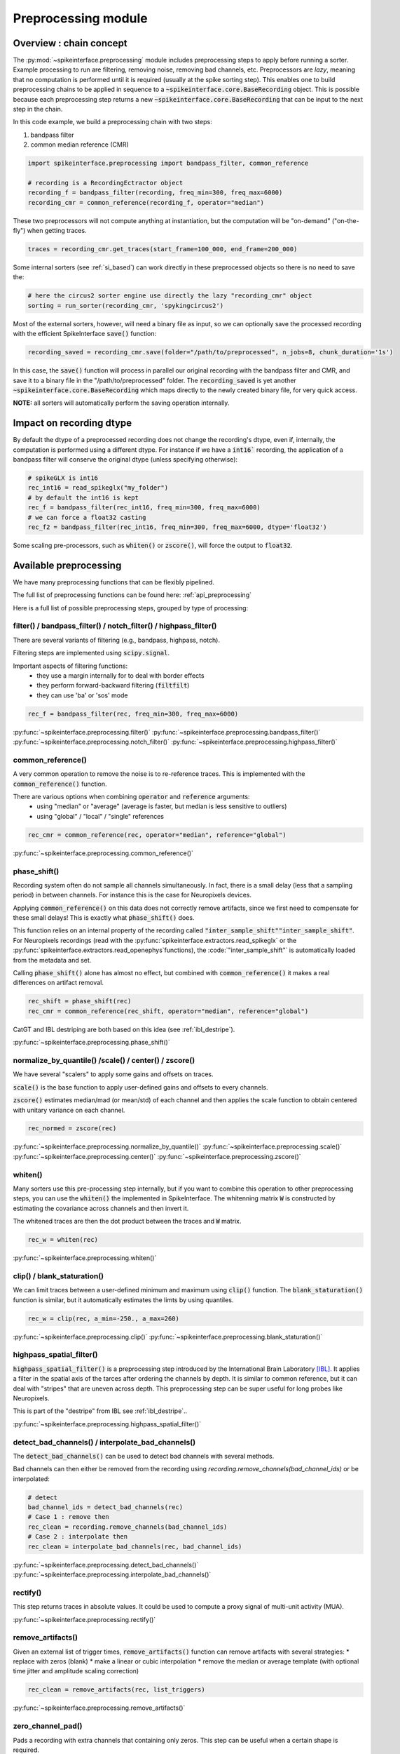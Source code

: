 Preprocessing module
====================

Overview : chain concept
------------------------

The :py:mod:`~spikeinterface.preprocessing` module includes preprocessing steps to apply before running a sorter.
Example processing to run are filtering, removing noise, removing bad channels, etc.
Preprocessors are *lazy*, meaning that no computation is performed until it is required (usually at the
spike sorting step). This enables one to build preprocessing chains to be applied in sequence to a
:code:`~spikeinterface.core.BaseRecording` object.
This is possible because each preprocessing step returns a new :code:`~spikeinterface.core.BaseRecording` that can be input to the next
step in the chain.

In this code example, we build a preprocessing chain with two steps:

1) bandpass filter
2) common median reference (CMR)

.. code-block:: python

    import spikeinterface.preprocessing import bandpass_filter, common_reference

    # recording is a RecordingEctractor object
    recording_f = bandpass_filter(recording, freq_min=300, freq_max=6000)
    recording_cmr = common_reference(recording_f, operator="median")

These two preprocessors will not compute anything at instantiation, but the computation will be "on-demand" 
("on-the-fly") when getting traces.

.. code-block:: python

    traces = recording_cmr.get_traces(start_frame=100_000, end_frame=200_000)

Some internal sorters (see :ref:`si_based`) can work directly in these preprocessed objects so there is no need to 
save the:

.. code-block:: python

    # here the circus2 sorter engine use directly the lazy "recording_cmr" object
    sorting = run_sorter(recording_cmr, 'spykingcircus2')

Most of the external sorters, however, will need a binary file as input, so we can optionally save the processed 
recording with the efficient SpikeInterface :code:`save()` function:

.. code-block:: python

    recording_saved = recording_cmr.save(folder="/path/to/preprocessed", n_jobs=8, chunk_duration='1s')

In this case, the :code:`save()` function will process in parallel our original recording with the bandpass filter and
CMR, and save it to a binary file in the "/path/to/preprocessed" folder. The :code:`recording_saved` is yet another
:code:`~spikeinterface.core.BaseRecording` which maps directly to the newly created binary file, for very quick access.

**NOTE:** all sorters will automatically perform the saving operation internally.

Impact on recording dtype
-------------------------

By default the dtype of a preprocessed recording does not change the recording's dtype, even if, internally, the 
computation is performed using a different dtype.
For instance if we have a :code:`int16`` recording, the application of a bandpass filter will conserve the original 
dtype (unless specifying otherwise):


.. code-block:: python

    # spikeGLX is int16
    rec_int16 = read_spikeglx("my_folder")
    # by default the int16 is kept
    rec_f = bandpass_filter(rec_int16, freq_min=300, freq_max=6000)
    # we can force a float32 casting
    rec_f2 = bandpass_filter(rec_int16, freq_min=300, freq_max=6000, dtype='float32')

Some scaling pre-processors, such as :code:`whiten()` or :code:`zscore()`, will force the output to :code:`float32`.


Available preprocessing
-----------------------

We have many preprocessing functions that can be flexibly pipelined.

The full list of preprocessing functions can be found here: :ref:`api_preprocessing`

Here is a full list of possible preprocessing steps, grouped by type of processing:


filter() / bandpass_filter() / notch_filter() / highpass_filter()
^^^^^^^^^^^^^^^^^^^^^^^^^^^^^^^^^^^^^^^^^^^^^^^^^^^^^^^^^^^^^^^^^

There are several variants of filtering (e.g., bandpass, highpass, notch).

Filtering steps are implemented using :code:`scipy.signal`.

Important aspects of filtering functions:
  * they use a margin internally for to deal with border effects
  * they perform forward-backward filtering (:code:`filtfilt`)
  * they can use 'ba' or 'sos' mode

.. code-block:: python

    rec_f = bandpass_filter(rec, freq_min=300, freq_max=6000)


:py:func:`~spikeinterface.preprocessing.filter()`
:py:func:`~spikeinterface.preprocessing.bandpass_filter()`
:py:func:`~spikeinterface.preprocessing.notch_filter()`
:py:func:`~spikeinterface.preprocessing.highpass_filter()`


common_reference()
^^^^^^^^^^^^^^^^^^

A very common operation to remove the noise is to re-reference traces.
This is implemented with the :code:`common_reference()` function.

There are various options when combining :code:`operator` and :code:`reference` arguments:
  * using "median" or "average" (average is faster, but median is less sensitive to outliers)
  * using "global" / "local" / "single" references

.. code-block:: python

    rec_cmr = common_reference(rec, operator="median", reference="global")

:py:func:`~spikeinterface.preprocessing.common_reference()`

phase_shift()
^^^^^^^^^^^^^^

Recording system often do not sample all channels simultaneously.
In fact, there is a small delay (less that a sampling period) in between channels.
For instance this is the case for Neuropixels devices.

Applying :code:`common_reference()` on this data does not correctly remove artifacts, since we first need to compensate 
for these small delays! This is exactly what :code:`phase_shift()` does.

This function relies on an internal property of the recording called :code:`"inter_sample_shift"`:code:`"inter_sample_shift"`. 
For Neuropixels recordings (read with the :py:func:`spikeinterface.extractors.read_spikeglx` or the 
:py:func:`spikeinterface.extractors.read_openephys`functions), the :code:`"inter_sample_shift"` is automatically loaded 
from the metadata and set.

Calling :code:`phase_shift()` alone has almost no effect, but combined with :code:`common_reference()` it makes a real 
differences on artifact removal.


.. code-block:: python

    rec_shift = phase_shift(rec)
    rec_cmr = common_reference(rec_shift, operator="median", reference="global")



CatGT and IBL destriping are both based on this idea (see :ref:`ibl_destripe`).


:py:func:`~spikeinterface.preprocessing.phase_shift()`


normalize_by_quantile() /scale() / center() / zscore()
^^^^^^^^^^^^^^^^^^^^^^^^^^^^^^^^^^^^^^^^^^^^^^^^^^^^^^

We have several "scalers" to apply some gains and offsets on traces.

:code:`scale()` is the base function to apply user-defined gains and offsets to every channels.

:code:`zscore()` estimates median/mad (or mean/std) of each channel and then applies the scale function to obtain 
centered with unitary variance on each channel.


.. code-block:: python

    rec_normed = zscore(rec)

:py:func:`~spikeinterface.preprocessing.normalize_by_quantile()`
:py:func:`~spikeinterface.preprocessing.scale()`
:py:func:`~spikeinterface.preprocessing.center()`
:py:func:`~spikeinterface.preprocessing.zscore()`

whiten()
^^^^^^^^

Many sorters use this pre-processing step internally, but if you want to combine this operation to other preprocessing 
steps, you can use the :code:`whiten()` the implemented in SpikeInterface.
The whitenning matrix :code:`W` is constructed by estimating the covariance across channels and then invert it.

The whitened traces are then the dot product between the traces and :code:`W` matrix.

.. code-block:: python

    rec_w = whiten(rec)


:py:func:`~spikeinterface.preprocessing.whiten()`

clip() / blank_staturation()
^^^^^^^^^^^^^^^^^^^^^^^^^^^^

We can limit traces between a user-defined minimum and maximum using :code:`clip()` function.
The :code:`blank_staturation()` function is similar, but it automatically estimates the limts by using quantiles.

.. code-block:: python

    rec_w = clip(rec, a_min=-250., a_max=260)

:py:func:`~spikeinterface.preprocessing.clip()`
:py:func:`~spikeinterface.preprocessing.blank_staturation()`


highpass_spatial_filter()
^^^^^^^^^^^^^^^^^^^^^^^^^

:code:`highpass_spatial_filter()` is a preprocessing step introduced by the International Brain Laboratory [IBL]_.
It applies a filter in the spatial axis of the tarces after ordering the channels by depth.
It is similar to common reference, but it can deal with "stripes" that are uneven across depth. 
This preprocessing step can be super useful for long probes like Neuropixels.

This is part of the "destripe" from IBL see :ref:`ibl_destripe`..

:py:func:`~spikeinterface.preprocessing.highpass_spatial_filter()`


detect_bad_channels() / interpolate_bad_channels()
^^^^^^^^^^^^^^^^^^^^^^^^^^^^^^^^^^^^^^^^^^^^^^^^^^

The :code:`detect_bad_channels()` can be used to detect bad channels with several methods.

Bad channels can then either be removed from the recording using `recording.remove_channels(bad_channel_ids)` or be 
interpolated:

.. code-block:: python

    # detect
    bad_channel_ids = detect_bad_channels(rec)
    # Case 1 : remove then
    rec_clean = recording.remove_channels(bad_channel_ids)
    # Case 2 : interpolate then
    rec_clean = interpolate_bad_channels(rec, bad_channel_ids)


:py:func:`~spikeinterface.preprocessing.detect_bad_channels()`
:py:func:`~spikeinterface.preprocessing.interpolate_bad_channels()`

rectify()
^^^^^^^^^

This step returns traces in absolute values. It could be used to compute a proxy signal of multi-unit activity (MUA).

:py:func:`~spikeinterface.preprocessing.rectify()`

remove_artifacts()
^^^^^^^^^^^^^^

Given an external list of trigger times,  :code:`remove_artifacts()` function can remove artifacts with several 
strategies:
* replace with zeros (blank)
* make a linear or cubic interpolation
* remove the median or average template (with optional time jitter and amplitude scaling correction)

.. code-block:: python

    rec_clean = remove_artifacts(rec, list_triggers)


:py:func:`~spikeinterface.preprocessing.remove_artifacts()`


zero_channel_pad()
^^^^^^^^^^^^^^^^^^

Pads a recording with extra channels that containing only zeros. This step can be useful when a certain shape is 
required.

.. code-block:: python

    rec_with_more_channels = zero_channel_pad(rec, 128)

:py:func:`~spikeinterface.preprocessing.zero_channel_pad()`


deepinterpolation() (experimental)
^^^^^^^^^^^^^^^^^^^^^^^^^^^^^^^^^^

The step (experimental) applies the inference step of a DeepInterpolation denoiser model [DI]_.

:py:func:`~spikeinterface.preprocessing.deepinterpolation()`



.. _ibl_destripe:

How to implement "IBL destriping" or "SpikeGLX CatGT" in SpikeInterface
-----------------------------------------------------------------------


<https://billkarsh.github.io/SpikeGLX/help/dmx_vs_gbl/dmx_vs_gbl/>`_

SpikeGLX have a built-in function called `**CatGT**<https://billkarsh.github.io/SpikeGLX/help/dmx_vs_gbl/dmx_vs_gbl/>`_ 
to apply some preprocessing on the traces to remove noise and artifacts.
IBL also have a standardized pipeline to preprocessed traces a bit similar to CatGT which is called **"destriping"** 
[IBL]_.
In these both cases, the traces are entiely read, processed and written back to a file.

SpikeInterface can reproduce similar results without the need to write back to a file by building a *lazy* 
preprocessing chain. Optionally, the result can still be written to a binary (or a zarr) file.


Here is a recipe to mimic the **IBL destriping**:

.. code-block:: python

    rec = read_spikeglx('my_spikeglx_folder')
    rec = highpass_filter(rec)
    rec = phase_shift(rec)
    bad_channel_ids = detect_bad_channels(rec)
    rec = interpolate_bad_channels(rec, bad_channel_ids)
    rec = highpass_spatial_filter(rec)
    # optional
    rec.save(folder='clean_traces', n_jobs=10, chunk_duration='1s', progres_bar=True)



Here is a recipe to mimic the **SpikeGLX CatGT**:

.. code-block:: python

    rec = read_spikeglx('my_spikeglx_folder')
    rec = phase_shift(rec)
    rec = common_reference(rec, operator="median", reference="global")
    # optional
    rec.save(folder='clean_traces', n_jobs=10, chunk_duration='1s', progres_bar=True)


Of course, these pipelines can be enhanced and customized using other available steps in the 
:py:mod:`spikeinterface.preprocessing` module!



Preprocessing on Snippets
-------------------------


Some preprocessing steps are available also for :py:class:`~spikeinterface.core.BaseSnippets` objects:

align_snippets()
^^^^^^^^^^^^^^^^

:py:func:`~spikeinterface.preprocessing.align_snippets()`



References
----------

.. [IBL] International Brain Laboratory. “Spike sorting pipeline for the International Brain Laboratory”. 4 May 2022. 9 Jun 2022. 

.. [DI] Lecoq, Jérôme, et al. "Removing independent noise in systems neuroscience data using DeepInterpolation." Nature methods 18.11 (2021): 1401-1408.